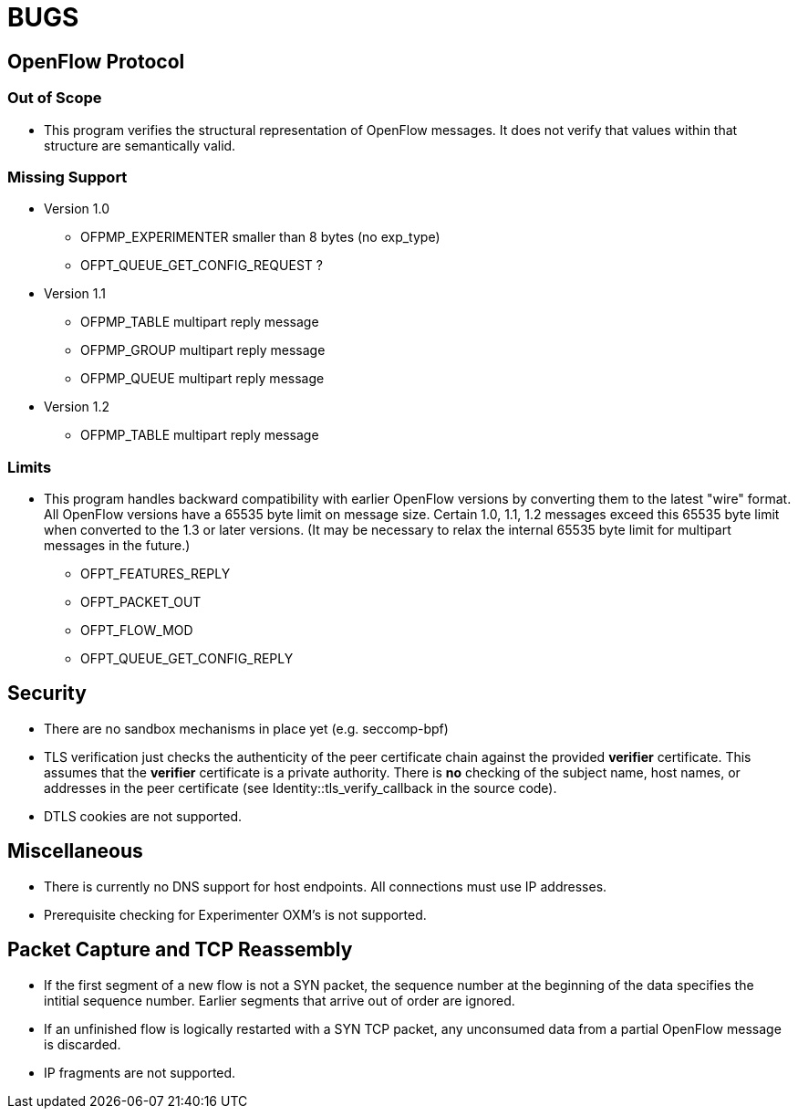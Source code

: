 = BUGS

== OpenFlow Protocol

=== Out of Scope

* This program verifies the structural representation of OpenFlow messages. It does not verify that values within that structure are semantically valid.

=== Missing Support

* Version 1.0
** OFPMP_EXPERIMENTER smaller than 8 bytes (no exp_type)
** OFPT_QUEUE_GET_CONFIG_REQUEST ?

* Version 1.1
** OFPMP_TABLE multipart reply message
** OFPMP_GROUP multipart reply message
** OFPMP_QUEUE multipart reply message

* Version 1.2
** OFPMP_TABLE multipart reply message

=== Limits

* This program handles backward compatibility with earlier OpenFlow versions by converting them to the latest "wire" format. All OpenFlow versions have a 65535 byte limit on message size. Certain 1.0, 1.1, 1.2 messages exceed this 65535 byte limit when converted to the 1.3 or later versions. (It may be necessary to relax the internal 65535 byte limit for multipart messages in the future.)

** OFPT_FEATURES_REPLY
** OFPT_PACKET_OUT
** OFPT_FLOW_MOD
** OFPT_QUEUE_GET_CONFIG_REPLY

== Security

* There are no sandbox mechanisms in place yet (e.g. seccomp-bpf)

* TLS verification just checks the authenticity of the peer certificate chain against the provided *verifier* certificate. This assumes that the *verifier* certificate is a private authority. There is *no* checking of the subject name, host names, or addresses in the peer certificate (see Identity::tls_verify_callback in the source code).

* DTLS cookies are not supported.

== Miscellaneous

* There is currently no DNS support for host endpoints. All connections must use IP addresses.

* Prerequisite checking for Experimenter OXM's is not supported.

== Packet Capture and TCP Reassembly

* If the first segment of a new flow is not a SYN packet, the sequence number at the
beginning of the data specifies the intitial sequence number. Earlier segments that
arrive out of order are ignored. 

* If an unfinished flow is logically restarted with a SYN TCP packet, any unconsumed data from a partial OpenFlow message is discarded.

* IP fragments are not supported.


